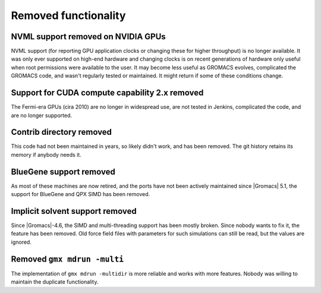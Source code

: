 Removed functionality
^^^^^^^^^^^^^^^^^^^^^

NVML support removed on NVIDIA GPUs
"""""""""""""""""""""""""""""""""""""""""""""""""""""""""""""""""""""""""""""""""""""
NVML support (for reporting GPU application clocks  or changing these
for higher throughput) is no longer available. It was only ever supported on
high-end hardware and changing clocks is on recent generations of hardware only
useful when root permissions were available to the user. It may become less useful
as GROMACS evolves, complicated the GROMACS code, and wasn't regularly tested or maintained.
It might return if some of these conditions change.

Support for CUDA compute capability 2.x removed
"""""""""""""""""""""""""""""""""""""""""""""""""""""""""""""""""""""""""""""""""""""
The Fermi-era GPUs (cira 2010) are no longer in widespread use, are
not tested in Jenkins, complicated the code, and are no longer
supported.

Contrib directory removed
"""""""""""""""""""""""""""""""""""""""""""""""""""""""""""""""""""""""""""""""""""""
This code had not been maintained in years, so likely didn't work, and
has been removed. The git history retains its memory if anybody needs
it.

BlueGene support removed
"""""""""""""""""""""""""""""""""""""""""""""""""""""""""""""""""""""""""""""""""""""
As most of these machines are now retired, and the ports have not been actively
maintained since |Gromacs| 5.1, the support for BlueGene and QPX SIMD has been
removed.

Implicit solvent support removed
"""""""""""""""""""""""""""""""""""""""""""""""""""""""""""""""""""""""""""""""""""""
Since |Gromacs|-4.6, the SIMD and multi-threading support has been
mostly broken. Since nobody wants to fix it, the feature has been
removed. Old force field files with parameters for such simulations can still be
read, but the values are ignored.

Removed ``gmx mdrun -multi``
"""""""""""""""""""""""""""""""""""""""""""""""""""""""""""""""""""""""""""""""""""""
The implementation of ``gmx mdrun -multidir`` is more reliable and works with more
features. Nobody was willing to maintain the duplicate functionality.
